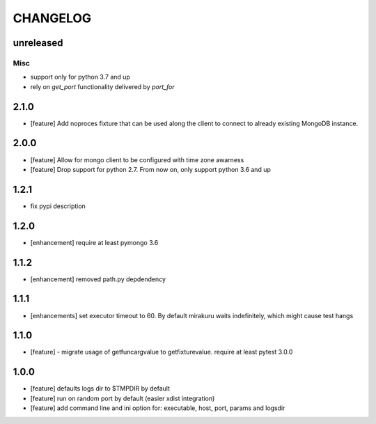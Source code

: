 CHANGELOG
=========

unreleased
----------

Misc
++++

- support only for python 3.7 and up
- rely on `get_port` functionality delivered by `port_for`


2.1.0
-------

- [feature] Add noproces fixture that can be used along the client to connect to
  already existing MongoDB instance.

2.0.0
-------

- [feature] Allow for mongo client to be configured with time zone awarness
- [feature] Drop support for python 2.7. From now on, only support python 3.6 and up

1.2.1
-------

- fix pypi description

1.2.0
-------

- [enhancement] require at least pymongo 3.6

1.1.2
-------

- [enhancement] removed path.py depdendency

1.1.1
-------

- [enhancements] set executor timeout to 60. By default mirakuru waits indefinitely, which might cause test hangs

1.1.0
-------

- [feature] - migrate usage of getfuncargvalue to getfixturevalue. require at least pytest 3.0.0

1.0.0
-------

- [feature] defaults logs dir to $TMPDIR by default
- [feature] run on random port by default (easier xdist integration)
- [feature] add command line and ini option for: executable, host, port, params and logsdir
